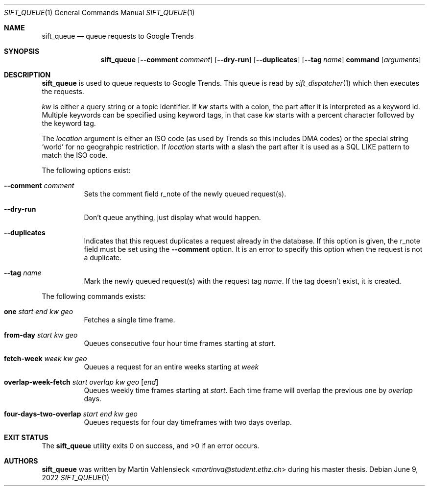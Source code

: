 .Dd June 9, 2022
.Dt SIFT_QUEUE 1
.Os
.Sh NAME
.Nm sift_queue
.Nd queue requests to Google Trends
.Sh SYNOPSIS
.Nm sift_queue
.Op Fl -comment Ar comment
.Op Fl -dry-run
.Op Fl -duplicates
.Op Fl -tag Ar name
.Cm command
.Op Ar arguments
.Sh DESCRIPTION
.Nm
is used to queue requests to Google Trends.
This queue is read by
.Xr sift_dispatcher 1
which then executes the requests.
.Pp
.Ar kw
is either a query string or a topic identifier.
If
.Ar kw
starts with a colon, the part after it is interpreted as a keyword id.
Multiple keywords can be specified using keyword tags, in that case
.Ar kw
starts with a percent character followed by the keyword tag.
.Pp
The
.Ar location
argument is either an ISO code (as used by Trends so this includes DMA
codes) or the special string
.Sq world
for no geograhpic restriction.
If
.Ar location
starts with a slash the part after it is used as a SQL LIKE pattern to
match the ISO code.
.Pp
The following options exist:
.Bl -tag -width Ds
.It Fl -comment Ar comment
Sets the comment field r_note of the newly queued request(s).
.It Fl -dry-run
Don't queue anything, just display what would happen.
.It Fl -duplicates
Indicates that this request duplicates a request already in the
database.
If this option is given, the r_note field must be set using the
.Fl -comment
option.
It is an error to specify this option when the request is not a
duplicate.
.It Fl -tag Ar name
Mark the newly queued request(s) with the request tag
.Ar name .
If the tag doesn't exist, it is created.
.El
.Pp
The following commands exists:
.Bl -tag -width Ds
.It Cm one Ar start Ar end Ar kw Ar geo
Fetches a single time frame.
.It Cm from-day Ar start Ar kw Ar geo
Queues consecutive four hour time frames starting at
.Ar start .
.It Cm fetch-week Ar week Ar kw Ar geo
Queues a request for an entire weeks starting at
.Ar week
.It Cm overlap-week-fetch Ar start Ar overlap Ar kw Ar geo Op Ar end
Queues weekly time frames starting at
.Ar start .
Each time frame will overlap the previous one by
.Ar overlap
days.
.It Cm four-days-two-overlap Ar start Ar end Ar kw Ar geo
Queues requests for four day timeframes with two days overlap.
.El
.Sh EXIT STATUS
.Ex -std
.Sh AUTHORS
.Nm
was written by
.An Martin Vahlensieck Aq Mt martinva@student.ethz.ch
during his master thesis.
